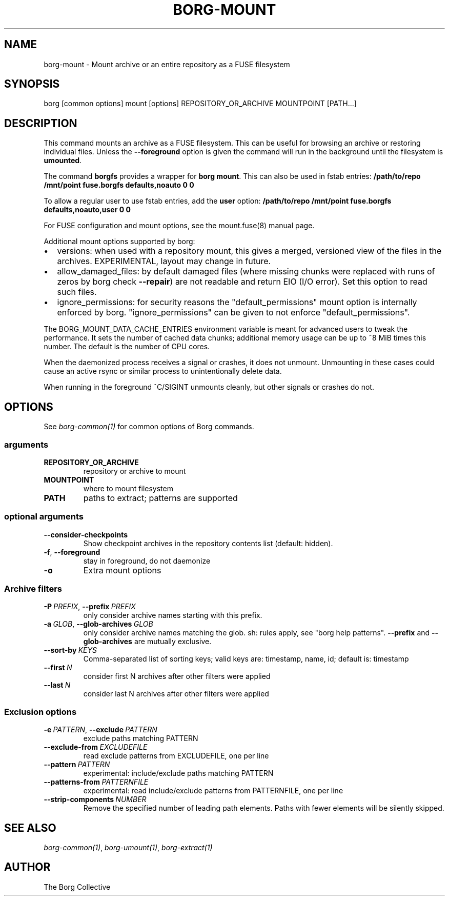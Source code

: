.\" Man page generated from reStructuredText.
.
.TH BORG-MOUNT 1 "2020-07-18" "" "borg backup tool"
.SH NAME
borg-mount \- Mount archive or an entire repository as a FUSE filesystem
.
.nr rst2man-indent-level 0
.
.de1 rstReportMargin
\\$1 \\n[an-margin]
level \\n[rst2man-indent-level]
level margin: \\n[rst2man-indent\\n[rst2man-indent-level]]
-
\\n[rst2man-indent0]
\\n[rst2man-indent1]
\\n[rst2man-indent2]
..
.de1 INDENT
.\" .rstReportMargin pre:
. RS \\$1
. nr rst2man-indent\\n[rst2man-indent-level] \\n[an-margin]
. nr rst2man-indent-level +1
.\" .rstReportMargin post:
..
.de UNINDENT
. RE
.\" indent \\n[an-margin]
.\" old: \\n[rst2man-indent\\n[rst2man-indent-level]]
.nr rst2man-indent-level -1
.\" new: \\n[rst2man-indent\\n[rst2man-indent-level]]
.in \\n[rst2man-indent\\n[rst2man-indent-level]]u
..
.SH SYNOPSIS
.sp
borg [common options] mount [options] REPOSITORY_OR_ARCHIVE MOUNTPOINT [PATH...]
.SH DESCRIPTION
.sp
This command mounts an archive as a FUSE filesystem. This can be useful for
browsing an archive or restoring individual files. Unless the \fB\-\-foreground\fP
option is given the command will run in the background until the filesystem
is \fBumounted\fP\&.
.sp
The command \fBborgfs\fP provides a wrapper for \fBborg mount\fP\&. This can also be
used in fstab entries:
\fB/path/to/repo /mnt/point fuse.borgfs defaults,noauto 0 0\fP
.sp
To allow a regular user to use fstab entries, add the \fBuser\fP option:
\fB/path/to/repo /mnt/point fuse.borgfs defaults,noauto,user 0 0\fP
.sp
For FUSE configuration and mount options, see the mount.fuse(8) manual page.
.sp
Additional mount options supported by borg:
.INDENT 0.0
.IP \(bu 2
versions: when used with a repository mount, this gives a merged, versioned
view of the files in the archives. EXPERIMENTAL, layout may change in future.
.IP \(bu 2
allow_damaged_files: by default damaged files (where missing chunks were
replaced with runs of zeros by borg check \fB\-\-repair\fP) are not readable and
return EIO (I/O error). Set this option to read such files.
.IP \(bu 2
ignore_permissions: for security reasons the "default_permissions" mount
option is internally enforced by borg. "ignore_permissions" can be given to
not enforce "default_permissions".
.UNINDENT
.sp
The BORG_MOUNT_DATA_CACHE_ENTRIES environment variable is meant for advanced users
to tweak the performance. It sets the number of cached data chunks; additional
memory usage can be up to ~8 MiB times this number. The default is the number
of CPU cores.
.sp
When the daemonized process receives a signal or crashes, it does not unmount.
Unmounting in these cases could cause an active rsync or similar process
to unintentionally delete data.
.sp
When running in the foreground ^C/SIGINT unmounts cleanly, but other
signals or crashes do not.
.SH OPTIONS
.sp
See \fIborg\-common(1)\fP for common options of Borg commands.
.SS arguments
.INDENT 0.0
.TP
.B REPOSITORY_OR_ARCHIVE
repository or archive to mount
.TP
.B MOUNTPOINT
where to mount filesystem
.TP
.B PATH
paths to extract; patterns are supported
.UNINDENT
.SS optional arguments
.INDENT 0.0
.TP
.B \-\-consider\-checkpoints
Show checkpoint archives in the repository contents list (default: hidden).
.TP
.B \-f\fP,\fB  \-\-foreground
stay in foreground, do not daemonize
.TP
.B \-o
Extra mount options
.UNINDENT
.SS Archive filters
.INDENT 0.0
.TP
.BI \-P \ PREFIX\fR,\fB \ \-\-prefix \ PREFIX
only consider archive names starting with this prefix.
.TP
.BI \-a \ GLOB\fR,\fB \ \-\-glob\-archives \ GLOB
only consider archive names matching the glob. sh: rules apply, see "borg help patterns". \fB\-\-prefix\fP and \fB\-\-glob\-archives\fP are mutually exclusive.
.TP
.BI \-\-sort\-by \ KEYS
Comma\-separated list of sorting keys; valid keys are: timestamp, name, id; default is: timestamp
.TP
.BI \-\-first \ N
consider first N archives after other filters were applied
.TP
.BI \-\-last \ N
consider last N archives after other filters were applied
.UNINDENT
.SS Exclusion options
.INDENT 0.0
.TP
.BI \-e \ PATTERN\fR,\fB \ \-\-exclude \ PATTERN
exclude paths matching PATTERN
.TP
.BI \-\-exclude\-from \ EXCLUDEFILE
read exclude patterns from EXCLUDEFILE, one per line
.TP
.BI \-\-pattern \ PATTERN
experimental: include/exclude paths matching PATTERN
.TP
.BI \-\-patterns\-from \ PATTERNFILE
experimental: read include/exclude patterns from PATTERNFILE, one per line
.TP
.BI \-\-strip\-components \ NUMBER
Remove the specified number of leading path elements. Paths with fewer elements will be silently skipped.
.UNINDENT
.SH SEE ALSO
.sp
\fIborg\-common(1)\fP, \fIborg\-umount(1)\fP, \fIborg\-extract(1)\fP
.SH AUTHOR
The Borg Collective
.\" Generated by docutils manpage writer.
.
